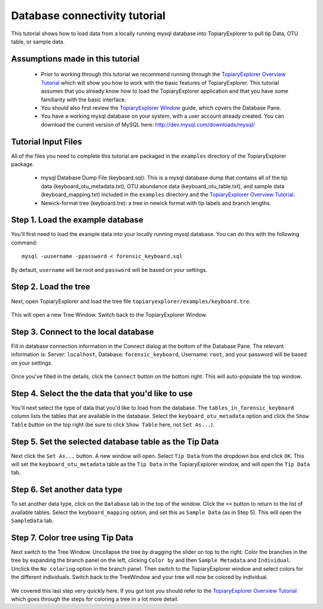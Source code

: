 .. _database_connectivity:

******************************
Database connectivity tutorial
******************************
This tutorial shows how to load data from a locally running mysql database into TopiaryExplorer to  pull tip Data, OTU table, or sample data. 

Assumptions made in this tutorial
---------------------------------

 * Prior to working through this tutorial we recommend running through the `TopiaryExplorer Overview Tutorial <./quickstart.rst>`_ which will show you how to work with the basic features of TopiaryExplorer. This tutorial assumes that you already know how to load the TopiaryExplorer application and that you have some familiarity with the basic interface.

 * You should also first review the `TopiaryExplorer Window <./topiaryexplorer_window.html>`_ guide, which covers the Database Pane.

 * You have a working mysql database on your system, with a user account already created. You can download the current version of MySQL here: http://dev.mysql.com/downloads/mysql/

Tutorial Input Files
--------------------
All of the files you need to complete this tutorial are packaged in the ``examples`` directory of the TopiaryExplorer package.

 * mysql Database Dump File (keyboard.sql): This is a mysql database dump that contains all of the tip data (keyboard_otu_metadata.txt), OTU abundance data (keyboard_otu_table.txt), and sample data (keyboard_mapping.txt) included in the ``examples`` directory and the `TopiaryExplorer Overview Tutorial <./quickstart.rst>`_.

 * Newick-format tree (keyboard.tre): a tree in newick format with tip labels and branch lengths.

Step 1. Load the example database
---------------------------------
You'll first need to load the example data into your locally running mysql database. You can do this with the following command::

	mysql -uusername -ppassword < forensic_keyboard.sql
	
By default, ``username`` will be root and ``password`` will be based on your settings. 

Step 2. Load the tree
---------------------
Next, open TopiaryExplorer and load the tree file ``topiaryexplorer/examples/keyboard.tre``. 

.. figure::  _images/load_tree.png
   :align:   center

This will open a new Tree Window. Switch back to the TopiaryExplorer Window.

Step 3. Connect to the local database
--------------------------------------
Fill in database connection information in the Connect dialog at the bottom of the Database Pane. The relevant information is: Server: ``localhost``, Database: ``forensic_keyboard``, Username: ``root``, and your password will be based on your settings. 

.. figure::  _images/connect_to_database.png
   :align:   center

Once you've filled in the details, click the ``Connect`` button on the bottom right. This will auto-populate the top window.

.. figure::  _images/all_tables_view.png
   :align:   center

Step 4. Select the the data that you'd like to use
--------------------------------------------------
You'll next select the type of data that you'd like to load from the database. The ``tables_in_forensic_keyboard`` column lists the tables that are available in the database. Select the ``keyboard_otu_metadata`` option and click the ``Show Table`` button on the top right (be sure to click ``Show Table`` here, not ``Set As...``).


.. figure::  _images/show_table.png
   :align:   center

Step 5. Set the selected database table as the Tip Data
-------------------------------------------------------
Next click the ``Set As...`` button. A new window will open. Select ``Tip Data`` from the dropdown box and click ``OK``. This will set the ``keyboard_otu_metadata`` table as the ``Tip Data`` in the TopiaryExplorer window, and will open the ``Tip Data`` tab. 

.. figure:: _images/set_results_as_otu_tip_data.png
   :align:  center

Step 6. Set another data type
-----------------------------
To set another data type, click on the ``Database`` tab in the top of the window. Click the ``<<`` button to return to the list of available tables. Select the ``keyboard_mapping`` option, and set this as ``Sample Data`` (as in Step 5). This will open the ``SampleData`` tab.

.. figure:: _images/set_results_as_otu_sample_data.png
   :align:  center

Step 7. Color tree using Tip Data
---------------------------------

Next switch to the Tree Window. Uncollapse the tree by dragging the slider on top to the right. Color the branches in the tree by expanding the branch panel on the left, clicking ``Color by`` and then ``Sample Metadata`` and ``Individual``. Unclick the ``No coloring`` option in the branch panel. Then switch to the TopiaryExplorer window and select colors for the different individuals. Switch back to the TreeWindow and your tree will now be colored by individual. 

.. figure::  _images/db_tree_colored_by_individual.png
   :align:   center


We covered this last step very quickly here. If you got lost you should refer to the `TopiaryExplorer Overview Tutorial <./quickstart.rst>`_ which goes through the steps for coloring a tree in a lot more detail.






